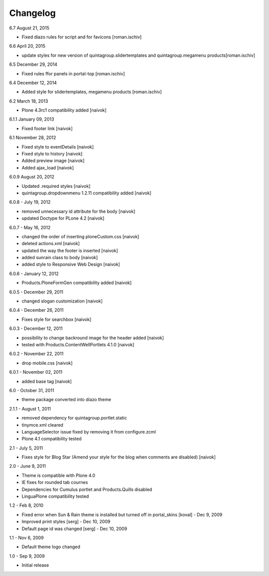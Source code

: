 Changelog
---------

6.7 August 21, 2015

- Fixed diazo rules for script and for favicons [roman.ischiv]

6.6 April 20, 2015

- update styles for new version of quintagroup.slidertemplates and quintagroup.megamenu products[roman.ischiv]

6.5 December 29, 2014

- Fixed rules ffor panels in portal-top [roman.ischiv]

6.4 December 12, 2014

- Added style for slidertemplates, megamenu products [roman.ischiv]

6.2 March 18, 2013

- Plone 4.3rc1 compatibility added [naivok]

6.1.1 January 09, 2013

- Fixed footer link [naivok]

6.1 November 28, 2012

* Fixed style to eventDetails [naivok]
* Fixed style to history [naivok]
* Added preview image [naivok]
* Added ajax_load [naivok]

6.0.9 August 20, 2012

* Updated .required styles [naivok]
* quintagroup.dropdownmenu 1.2.11 compatibility added [naivok]

6.0.8 - July 19, 2012

* removed unnecessary id attribute for the body [naivok]
* updated Doctype for PLone 4.2 [naivok]

6.0.7 - May 16, 2012

* changed the order of inserting ploneCustom.css [naivok]
* deleted actions.xml [naivok]
* updated the way the footer is inserted [naivok]
* added sunrain class to body [naivok]
* added style to Responsive Web Design [naivok]

6.0.6 - January 12, 2012

* Products.PloneFormGen compatibility added [naivok]

6.0.5 - December 29, 2011

* changed slogan customization [naivok]

6.0.4 - December 26, 2011

* Fixes style for searchbox [naivok]

6.0.3 - December 12, 2011

* possibility to change backround image for the header added [naivok]
* tested with Products.ContentWellPortlets 4.1.0 [naivok]

6.0.2 - November 22, 2011

* drop mobile.css [naivok]

6.0.1 - November 02, 2011

* added base tag [naivok]

6.0 - October 31, 2011 

* theme package converted into diazo theme

2.1.1 - August 1, 2011

* removed dependency for quintagroup.portlet.static
* tinymce.xml cleared
* LanguageSelector issue fixed by removing it from configure.zcml
* Plone 4.1 compatibility tested

2.1 - July 5, 2011

* Fixes style for Blog Star (Amend your style for the blog when comments are disabled) [naivok]

2.0 - June 9, 2011

* Theme is compatible with Plone 4.0
* IE fixes for rounded tab cournes
* Dependencies for Cumulus portlet and Products.Quills disabled
* LinguaPlone compatibility tested

1.2 - Feb 8, 2010

* Fixed error when Sun & Rain theme is installed but turned off in portal_skins [koval] - Dec 9, 2009
* Improved print styles [serg] - Dec 10, 2009
* Default page id was changed [serg] - Dec 10, 2009

1.1 - Nov 6, 2009

* Default theme logo changed

1.0 - Sep 9, 2009

* Initial release
